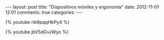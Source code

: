 #+BEGIN_HTML
---
layout: post
title: "Dispositivos móviles y ergonomía"
date: 2012-11-01 12:01
comments: true
categories: 
---
#+END_HTML

{% youtube nb9pqqHbPy4 %}

{% youtube jbV5dGvJWyo %}
